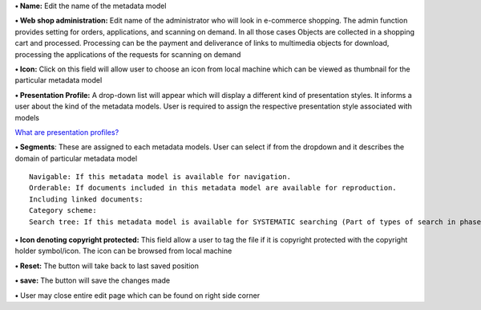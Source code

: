 **• Name:** Edit the name of the metadata model

**• Web shop administration:** Edit name of the administrator who will
look in e-commerce shopping. The admin function provides setting for
orders, applications, and scanning on demand. In all those cases Objects
are collected in a shopping cart and processed. Processing can be the
payment and deliverance of links to multimedia objects for download,
processing the applications of the requests for scanning on demand

**• Icon:** Click on this field will allow user to choose an icon from
local machine which can be viewed as thumbnail for the particular
metadata model

**• Presentation Profile:** A drop-down list will appear which will
display a different kind of presentation styles. It informs a user about
the kind of the metadata models. User is required to assign the
respective presentation style associated with models

`What are presentation
profiles? <https://bitbucket.org/rkdahiya/atlantis-help-manual/src/d0919d6422e4db335533758f86375e9907ddc26e/General/Presentation%20Profile/Presentation-profile.md?at=master&fileviewer=file-view-default>`__

**• Segments**: These are assigned to each metadata models. User can
select if from the dropdown and it describes the domain of particular
metadata model

::

    Navigable: If this metadata model is available for navigation.
    Orderable: If documents included in this metadata model are available for reproduction.
    Including linked documents: 
    Category scheme:
    Search tree: If this metadata model is available for SYSTEMATIC searching (Part of types of search in phase 2)

**• Icon denoting copyright protected:** This field allow a user to tag
the file if it is copyright protected with the copyright holder
symbol/icon. The icon can be browsed from local machine

**• Reset:** The button will take back to last saved position

**• save:** The button will save the changes made

**•** User may close entire edit page which can be found on right side
corner
